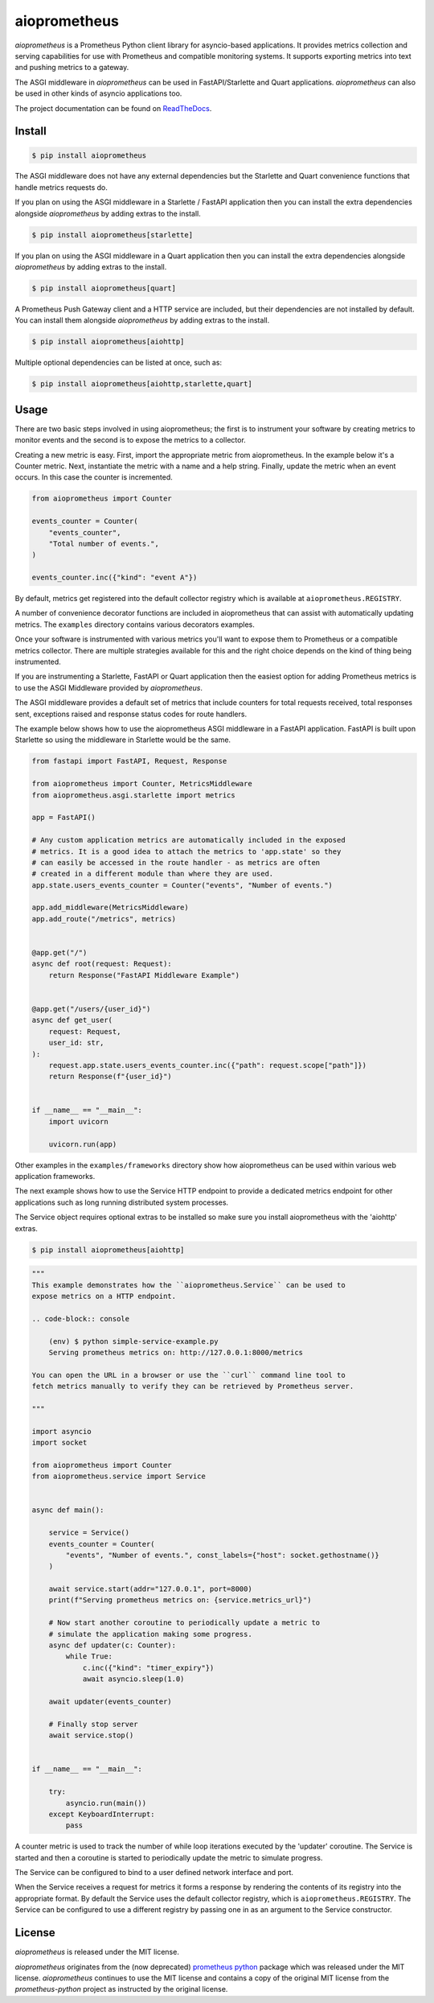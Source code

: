 aioprometheus
=============

|ci status| |pypi| |python| |cov| |docs| |license|

`aioprometheus` is a Prometheus Python client library for asyncio-based
applications. It provides metrics collection and serving capabilities for
use with Prometheus and compatible monitoring systems. It supports exporting
metrics into text and pushing metrics to a gateway.

The ASGI middleware in `aioprometheus` can be used in FastAPI/Starlette and
Quart applications. `aioprometheus` can also be used in other kinds of asyncio
applications too.

The project documentation can be found on
`ReadTheDocs <http://aioprometheus.readthedocs.org/>`_.


Install
-------

.. code-block:: console

    $ pip install aioprometheus

The ASGI middleware does not have any external dependencies but the Starlette
and Quart convenience functions that handle metrics requests do.

If you plan on using the ASGI middleware in a Starlette / FastAPI application
then you can install the extra dependencies alongside `aioprometheus` by adding
extras to the install.

.. code-block:: console

    $ pip install aioprometheus[starlette]

If you plan on using the ASGI middleware in a Quart application then you can
install the extra dependencies alongside `aioprometheus` by adding extras
to the install.

.. code-block:: console

    $ pip install aioprometheus[quart]

A Prometheus Push Gateway client and a HTTP service are included, but their
dependencies are not installed by default. You can install them alongside
`aioprometheus` by adding extras to the install.

.. code-block:: console

    $ pip install aioprometheus[aiohttp]

Multiple optional dependencies can be listed at once, such as:

.. code-block:: console

    $ pip install aioprometheus[aiohttp,starlette,quart]


Usage
-----

There are two basic steps involved in using aioprometheus; the first is to
instrument your software by creating metrics to monitor events and the second
is to expose the metrics to a collector.

Creating a new metric is easy. First, import the appropriate metric from
aioprometheus. In the example below it's a Counter metric. Next, instantiate
the metric with a name and a help string. Finally, update the metric when an
event occurs. In this case the counter is incremented.

.. code-block:: python

    from aioprometheus import Counter

    events_counter = Counter(
        "events_counter",
        "Total number of events.",
    )

    events_counter.inc({"kind": "event A"})

By default, metrics get registered into the default collector registry which
is available at ``aioprometheus.REGISTRY``.

A number of convenience decorator functions are included in aioprometheus that
can assist with automatically updating metrics. The ``examples`` directory
contains various decorators examples.

Once your software is instrumented with various metrics you'll want to
expose them to Prometheus or a compatible metrics collector. There are
multiple strategies available for this and the right choice depends on the
kind of thing being instrumented.

If you are instrumenting a Starlette, FastAPI or Quart application then the
easiest option for adding Prometheus metrics is to use the ASGI Middleware
provided by `aioprometheus`.

The ASGI middleware provides a default set of metrics that include counters
for total requests received, total responses sent, exceptions raised and
response status codes for route handlers.

The example below shows how to use the aioprometheus ASGI middleware in a
FastAPI application. FastAPI is built upon Starlette so using the middleware
in Starlette would be the same.

.. code-block:: python

    from fastapi import FastAPI, Request, Response

    from aioprometheus import Counter, MetricsMiddleware
    from aioprometheus.asgi.starlette import metrics

    app = FastAPI()

    # Any custom application metrics are automatically included in the exposed
    # metrics. It is a good idea to attach the metrics to 'app.state' so they
    # can easily be accessed in the route handler - as metrics are often
    # created in a different module than where they are used.
    app.state.users_events_counter = Counter("events", "Number of events.")

    app.add_middleware(MetricsMiddleware)
    app.add_route("/metrics", metrics)


    @app.get("/")
    async def root(request: Request):
        return Response("FastAPI Middleware Example")


    @app.get("/users/{user_id}")
    async def get_user(
        request: Request,
        user_id: str,
    ):
        request.app.state.users_events_counter.inc({"path": request.scope["path"]})
        return Response(f"{user_id}")


    if __name__ == "__main__":
        import uvicorn

        uvicorn.run(app)


Other examples in the ``examples/frameworks`` directory show how aioprometheus
can be used within various web application frameworks.

The next example shows how to use the Service HTTP endpoint to provide a
dedicated metrics endpoint for other applications such as long running
distributed system processes.

The Service object requires optional extras to be installed so make sure you
install aioprometheus with the 'aiohttp' extras.

.. code-block:: console

    $ pip install aioprometheus[aiohttp]

.. code-block:: python

    """
    This example demonstrates how the ``aioprometheus.Service`` can be used to
    expose metrics on a HTTP endpoint.

    .. code-block:: console

        (env) $ python simple-service-example.py
        Serving prometheus metrics on: http://127.0.0.1:8000/metrics

    You can open the URL in a browser or use the ``curl`` command line tool to
    fetch metrics manually to verify they can be retrieved by Prometheus server.

    """

    import asyncio
    import socket

    from aioprometheus import Counter
    from aioprometheus.service import Service


    async def main():

        service = Service()
        events_counter = Counter(
            "events", "Number of events.", const_labels={"host": socket.gethostname()}
        )

        await service.start(addr="127.0.0.1", port=8000)
        print(f"Serving prometheus metrics on: {service.metrics_url}")

        # Now start another coroutine to periodically update a metric to
        # simulate the application making some progress.
        async def updater(c: Counter):
            while True:
                c.inc({"kind": "timer_expiry"})
                await asyncio.sleep(1.0)

        await updater(events_counter)

        # Finally stop server
        await service.stop()


    if __name__ == "__main__":

        try:
            asyncio.run(main())
        except KeyboardInterrupt:
            pass

A counter metric is used to track the number of while loop iterations executed
by the 'updater' coroutine. The Service is started and then a coroutine is
started to periodically update the metric to simulate progress.

The Service can be configured to bind to a user defined network interface and
port.

When the Service receives a request for metrics it forms a response by
rendering the contents of its registry into the appropriate format. By default
the Service uses the default collector registry, which is
``aioprometheus.REGISTRY``. The Service can be configured to use a different
registry by passing one in as an argument to the Service constructor.


License
-------

`aioprometheus` is released under the MIT license.

`aioprometheus` originates from the (now deprecated)
`prometheus python <https://github.com/slok/prometheus-python>`_ package which
was released under the MIT license. `aioprometheus` continues to use the MIT
license and contains a copy of the original MIT license from the
`prometheus-python` project as instructed by the original license.


.. |ci status| image:: https://github.com/claws/aioprometheus/workflows/CI%20Pipeline/badge.svg?branch=master
    :target: https://github.com/claws/aioprometheus/actions?query=branch%3Amaster

.. |pypi| image:: https://img.shields.io/pypi/v/aioprometheus.svg
    :target: https://pypi.python.org/pypi/aioprometheus

.. |python| image:: https://img.shields.io/pypi/pyversions/aioprometheus.svg
    :target: https://pypi.python.org/pypi/aioprometheus/

.. |cov| image:: https://codecov.io/github/claws/aioprometheus/branch/master/graph/badge.svg?token=oPPBg8hBgc
    :target: https://codecov.io/github/claws/aioprometheus

.. |docs| image:: https://readthedocs.org/projects/aioprometheus/badge/?version=latest
    :target: https://aioprometheus.readthedocs.io/en/latest

.. |license| image:: https://img.shields.io/badge/license-MIT-blue.svg
    :target: https://github.com/claws/aioprometheus/License/LICENSE
